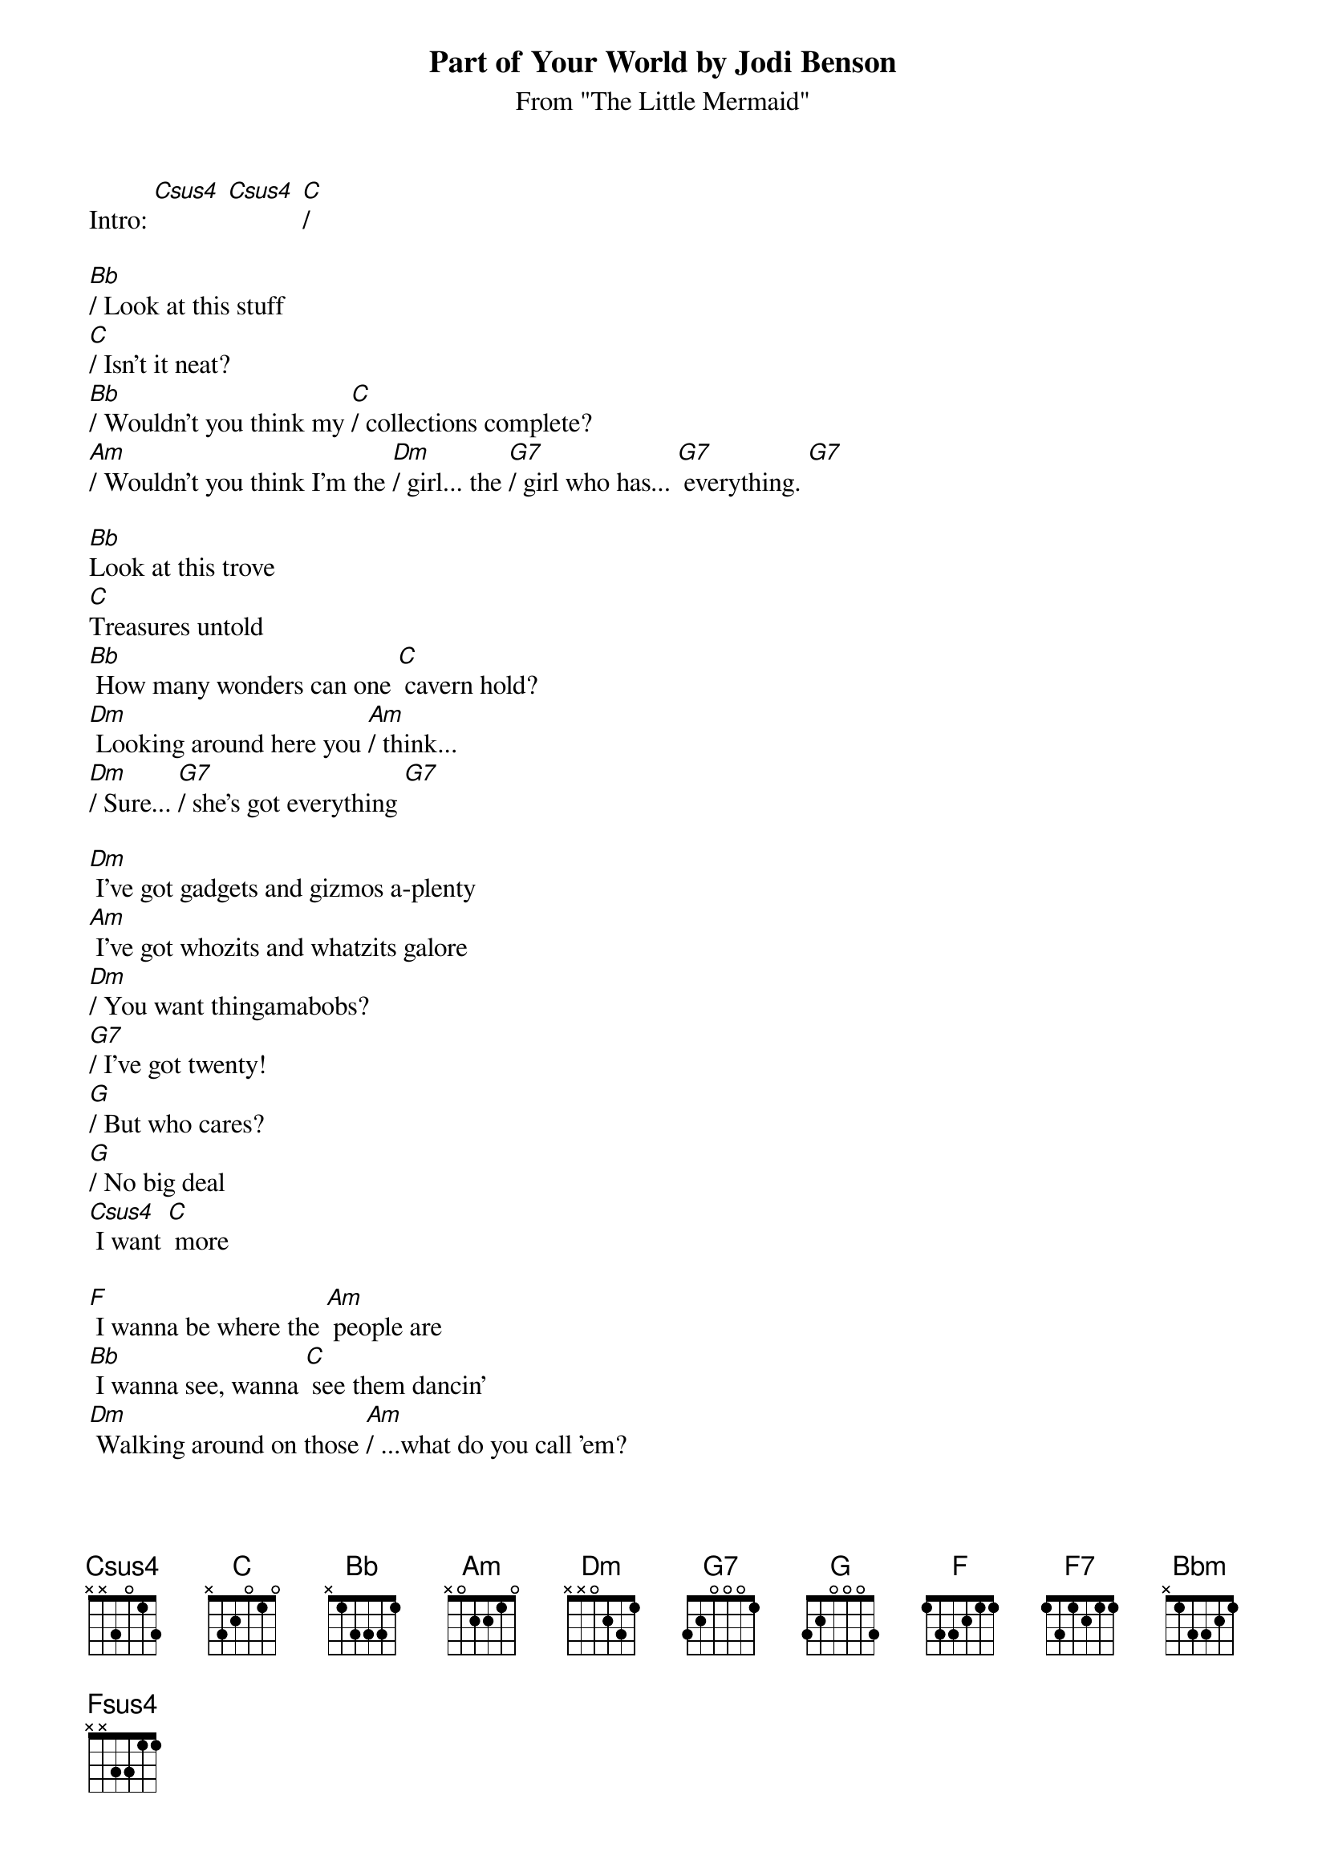 {t: Part of Your World by Jodi Benson}
{st: From "The Little Mermaid"}

Intro: [Csus4] [Csus4] [C]/

[Bb]/ Look at this stuff
[C]/ Isn't it neat?
[Bb]/ Wouldn't you think my [C]/ collections complete?
[Am]/ Wouldn't you think I'm the [Dm]/ girl... the [G7]/ girl who has... [G7] everything. [G7]

[Bb]Look at this trove
[C]Treasures untold
[Bb] How many wonders can one [C] cavern hold?
[Dm] Looking around here you [Am]/ think...
[Dm]/ Sure... [G7]/ she's got everything [G7]

[Dm] I've got gadgets and gizmos a-plenty
[Am] I've got whozits and whatzits galore
[Dm]/ You want thingamabobs?
[G7]/ I've got twenty!
[G]/ But who cares?
[G]/ No big deal
[Csus4] I want [C] more

[F] I wanna be where the [Am] people are
[Bb] I wanna see, wanna [C] see them dancin'
[Dm] Walking around on those [Am]/ ...what do you call 'em?
[Bb]/ Oh... [C]/ feet!

[F] Flippin' your fins, you don't [Am] get too far
[Bb] Legs are required for [C] jumping, dancing
[Dm] Strolling along down a [Am]/ ...what's that word again?
[Bb] Streee-[C]-eet

[F] Up where they walk, [F7] up where they run
[Bb] Up where they stay all [Bbm]/ day in the sun
[F] Wanderin' free - [Csus4] wish I could be
[Csus4] Part of that [F] world [F]

What would I [Dm] give if I could [C] live out of these [Am] waters? [Dm]
What would I [Bb] pay to spend a [C] day warm on the [Am] sand? [Dm]
Bet'cha on [Am] land they [F7] understand
Bet they don't [C] reprimand their [Am] daughters
Bright young [Dm] women sick of [G7] swimmin'
Ready to [Csus4] staaa-[C]-nd

[F] I'm ready to know what the [Am] people know
[Bb] Ask 'em my questions and [C] get some answers
[Dm] What's a fire and [Am]/ why does it... what's the word?
[Bb] Bur-[C]-urn?    [C]

[F] When's it my turn?
[F7] Wouldn't I love, [Bb] love to explore that [Bbm] shore up above?...
[F] Out of the sea
[Csus4] Wish I could be
[F] Part of that [Fsus4] world [F] [Csus4] [C] [Csus4] [C]/
